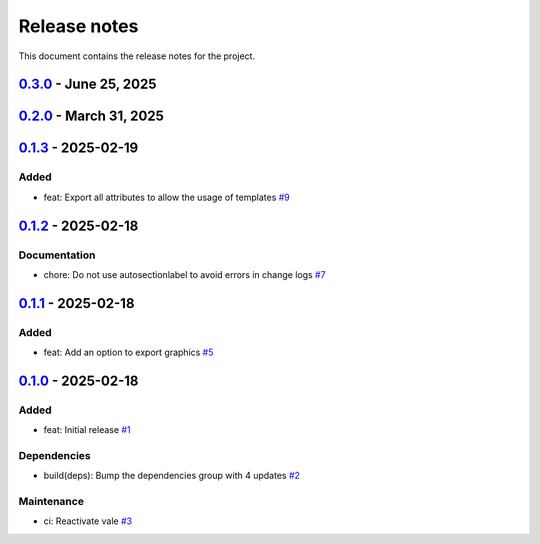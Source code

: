 .. _ref_release_notes:

Release notes
#############

This document contains the release notes for the project.

.. vale off

.. towncrier release notes start

`0.3.0 <https://github.com/ansys/scade-almgw-sphinx-needs/releases/tag/v0.3.0>`_ - June 25, 2025
================================================================================================

.. tab-set::


  .. tab-item:: Documentation

    .. list-table::
        :header-rows: 0
        :widths: auto

        * - chore: update CHANGELOG for v0.2.0
          - `#22 <https://github.com/ansys/scade-almgw-sphinx-needs/pull/22>`_


  .. tab-item:: Dependencies

    .. list-table::
        :header-rows: 0
        :widths: auto

        * - build(deps): Update flit-core requirement from <3.12,>=3.2 to >=3.2,<3.13 in the dependencies group
          - `#23 <https://github.com/ansys/scade-almgw-sphinx-needs/pull/23>`_


  .. tab-item:: Maintenance

    .. list-table::
        :header-rows: 0
        :widths: auto

        * - ci: Bump ansys/actions from 8 to 9 in the actions group
          - `#24 <https://github.com/ansys/scade-almgw-sphinx-needs/pull/24>`_


`0.2.0 <https://github.com/ansys/scade-almgw-sphinx-needs/releases/tag/v0.2.0>`_ - March 31, 2025
=================================================================================================

.. tab-set::


  .. tab-item:: Added

    .. list-table::
        :header-rows: 0
        :widths: auto

        * - feat: pre tech review
          - `#12 <https://github.com/ansys/scade-almgw-sphinx-needs/pull/12>`_

        * - feat: add download button to docs
          - `#14 <https://github.com/ansys/scade-almgw-sphinx-needs/pull/14>`_

        * - feat: tech review
          - `#15 <https://github.com/ansys/scade-almgw-sphinx-needs/pull/15>`_

        * - feat: Add register and unregister entry points for Extensions Manager
          - `#19 <https://github.com/ansys/scade-almgw-sphinx-needs/pull/19>`_

        * - feat: Remove pending links to deleted requirements
          - `#20 <https://github.com/ansys/scade-almgw-sphinx-needs/pull/20>`_


  .. tab-item:: Fixed

    .. list-table::
        :header-rows: 0
        :widths: auto

        * - docs: fix links to the documentation
          - `#13 <https://github.com/ansys/scade-almgw-sphinx-needs/pull/13>`_


  .. tab-item:: Documentation

    .. list-table::
        :header-rows: 0
        :widths: auto

        * - chore: update CHANGELOG for v0.1.0
          - `#4 <https://github.com/ansys/scade-almgw-sphinx-needs/pull/4>`_

        * - chore: update CHANGELOG for v0.1.1
          - `#6 <https://github.com/ansys/scade-almgw-sphinx-needs/pull/6>`_

        * - chore: update CHANGELOG for v0.1.2
          - `#8 <https://github.com/ansys/scade-almgw-sphinx-needs/pull/8>`_

        * - chore: update CHANGELOG for v0.1.3
          - `#10 <https://github.com/ansys/scade-almgw-sphinx-needs/pull/10>`_

        * - docs: doc review
          - `#11 <https://github.com/ansys/scade-almgw-sphinx-needs/pull/11>`_

        * - chore: Update repository's URLs
          - `#18 <https://github.com/ansys/scade-almgw-sphinx-needs/pull/18>`_


  .. tab-item:: Test

    .. list-table::
        :header-rows: 0
        :widths: auto

        * - test: Enhance the `Nominal` unit test with the export of images
          - `#21 <https://github.com/ansys/scade-almgw-sphinx-needs/pull/21>`_


  .. tab-item:: Dependencies

    .. list-table::
        :header-rows: 0
        :widths: auto

        * - build(deps): Bump the dependencies group with 3 updates
          - `#17 <https://github.com/ansys/scade-almgw-sphinx-needs/pull/17>`_


  .. tab-item:: Maintenance

    .. list-table::
        :header-rows: 0
        :widths: auto

        * - ci: Fix steps for creating a release
          - `#16 <https://github.com/ansys/scade-almgw-sphinx-needs/pull/16>`_


`0.1.3 <https://github.com/ansys/scade-almgw-sphinx-needs/releases/tag/v0.1.3>`_ - 2025-02-19
======================================================================================================

Added
^^^^^

- feat: Export all attributes to allow the usage of templates `#9 <https://github.com/ansys/scade-almgw-sphinx-needs/pull/9>`_

`0.1.2 <https://github.com/ansys/scade-almgw-sphinx-needs/releases/tag/v0.1.2>`_ - 2025-02-18
======================================================================================================

Documentation
^^^^^^^^^^^^^

- chore: Do not use autosectionlabel to avoid errors in change logs `#7 <https://github.com/ansys/scade-almgw-sphinx-needs/pull/7>`_

`0.1.1 <https://github.com/ansys/scade-almgw-sphinx-needs/releases/tag/v0.1.1>`_ - 2025-02-18
======================================================================================================

Added
^^^^^

- feat: Add an option to export graphics `#5 <https://github.com/ansys/scade-almgw-sphinx-needs/pull/5>`_

`0.1.0 <https://github.com/ansys/scade-almgw-sphinx-needs/releases/tag/v0.1.0>`_ - 2025-02-18
======================================================================================================

Added
^^^^^

- feat: Initial release `#1 <https://github.com/ansys/scade-almgw-sphinx-needs/pull/1>`_


Dependencies
^^^^^^^^^^^^

- build(deps): Bump the dependencies group with 4 updates `#2 <https://github.com/ansys/scade-almgw-sphinx-needs/pull/2>`_


Maintenance
^^^^^^^^^^^

- ci: Reactivate vale `#3 <https://github.com/ansys/scade-almgw-sphinx-needs/pull/3>`_

.. vale on
